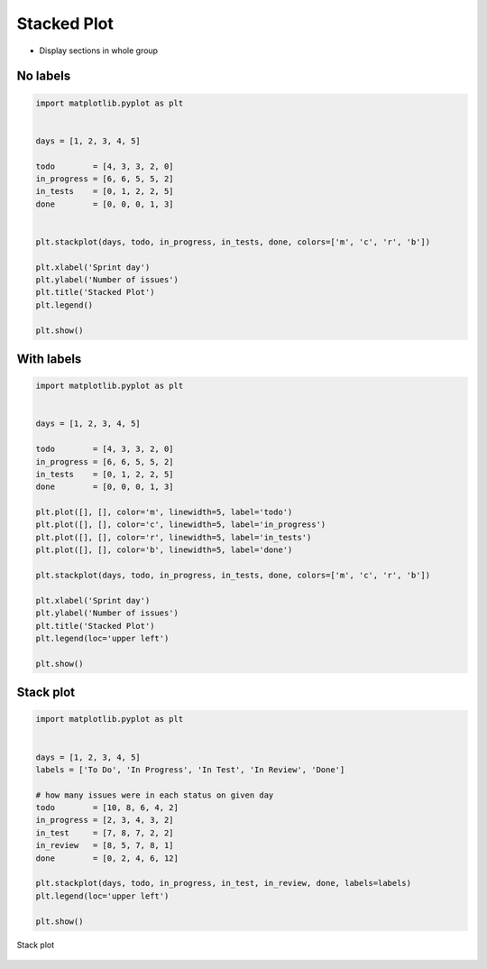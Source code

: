 Stacked Plot
============

* Display sections in whole group

No labels
---------
.. code-block:: python

    import matplotlib.pyplot as plt


    days = [1, 2, 3, 4, 5]

    todo        = [4, 3, 3, 2, 0]
    in_progress = [6, 6, 5, 5, 2]
    in_tests    = [0, 1, 2, 2, 5]
    done        = [0, 0, 0, 1, 3]


    plt.stackplot(days, todo, in_progress, in_tests, done, colors=['m', 'c', 'r', 'b'])

    plt.xlabel('Sprint day')
    plt.ylabel('Number of issues')
    plt.title('Stacked Plot')
    plt.legend()

    plt.show()

.. figure:: img/simple-stacked-1.png
    :align: center
    :width: 50%

With labels
-----------
.. code-block:: python

    import matplotlib.pyplot as plt


    days = [1, 2, 3, 4, 5]

    todo        = [4, 3, 3, 2, 0]
    in_progress = [6, 6, 5, 5, 2]
    in_tests    = [0, 1, 2, 2, 5]
    done        = [0, 0, 0, 1, 3]

    plt.plot([], [], color='m', linewidth=5, label='todo')
    plt.plot([], [], color='c', linewidth=5, label='in_progress')
    plt.plot([], [], color='r', linewidth=5, label='in_tests')
    plt.plot([], [], color='b', linewidth=5, label='done')

    plt.stackplot(days, todo, in_progress, in_tests, done, colors=['m', 'c', 'r', 'b'])

    plt.xlabel('Sprint day')
    plt.ylabel('Number of issues')
    plt.title('Stacked Plot')
    plt.legend(loc='upper left')

    plt.show()

.. figure:: img/simple-stacked-2.png
    :align: center
    :width: 50%

Stack plot
----------
.. code-block:: python

    import matplotlib.pyplot as plt


    days = [1, 2, 3, 4, 5]
    labels = ['To Do', 'In Progress', 'In Test', 'In Review', 'Done']

    # how many issues were in each status on given day
    todo        = [10, 8, 6, 4, 2]
    in_progress = [2, 3, 4, 3, 2]
    in_test     = [7, 8, 7, 2, 2]
    in_review   = [8, 5, 7, 8, 1]
    done        = [0, 2, 4, 6, 12]

    plt.stackplot(days, todo, in_progress, in_test, in_review, done, labels=labels)
    plt.legend(loc='upper left')

    plt.show()

.. figure:: img/matplotlib-plt-stackplot.png
    :width: 75%
    :align: center

    Stack plot
